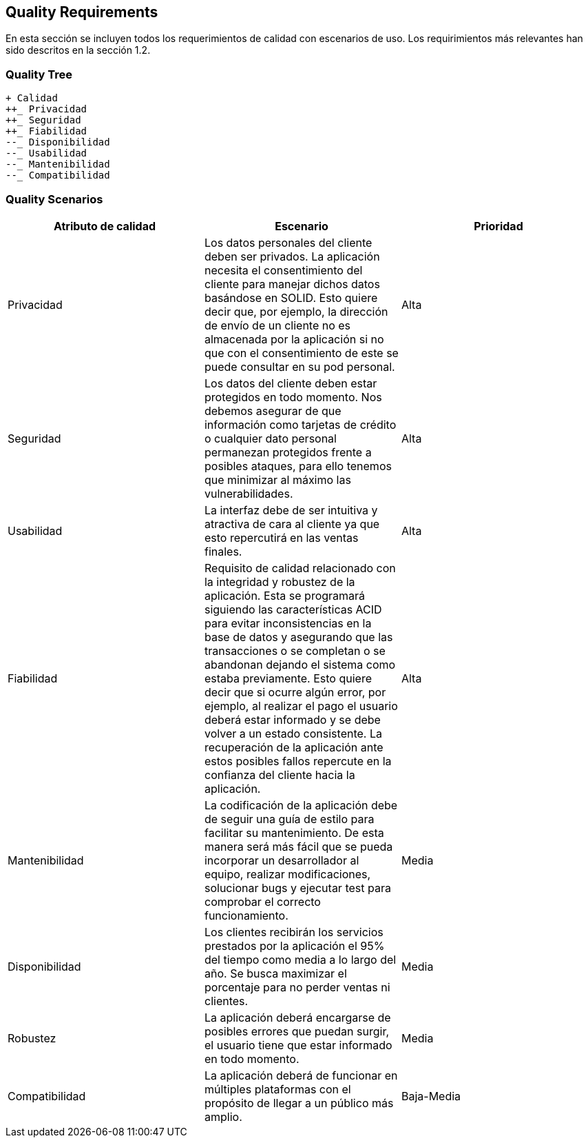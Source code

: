 [[section-quality-scenarios]]
== Quality Requirements

En esta sección se incluyen todos los requerimientos de calidad con escenarios de uso. Los requirimientos más relevantes han sido descritos en la sección 1.2. 

=== Quality Tree

----

+ Calidad
++_ Privacidad
++_ Seguridad
++_ Fiabilidad
--_ Disponibilidad
--_ Usabilidad
--_ Mantenibilidad
--_ Compatibilidad

----


=== Quality Scenarios


[%header, cols=3]
|===
|Atributo de calidad
|Escenario
|Prioridad

|Privacidad
|Los datos personales del cliente deben ser privados. La aplicación necesita el consentimiento del cliente para manejar dichos datos basándose en SOLID. Esto quiere decir que, por ejemplo, la dirección de envío de un cliente no es almacenada por la aplicación si no que con el consentimiento de este se puede consultar en su pod personal. 
|Alta

|Seguridad
|Los datos del cliente deben estar protegidos en todo momento. Nos debemos asegurar de que información como tarjetas de crédito o cualquier dato personal permanezan protegidos frente a posibles ataques, para ello tenemos que minimizar al máximo las vulnerabilidades.
|Alta

|Usabilidad
|La interfaz debe de ser intuitiva y atractiva de cara al cliente ya que esto repercutirá en las ventas finales.
|Alta

|Fiabilidad
|Requisito de calidad relacionado con la integridad y robustez de la aplicación. Esta se programará siguiendo las características ACID para evitar inconsistencias en la base de datos y asegurando que las transacciones o se completan o se abandonan dejando el sistema como estaba previamente. Esto quiere decir que si ocurre algún error, por ejemplo, al realizar el pago el usuario deberá estar informado y se debe volver a un estado consistente. La recuperación de la aplicación ante estos posibles fallos repercute en la confianza del cliente hacia la aplicación.
|Alta

|Mantenibilidad
|La codificación de la aplicación debe de seguir una guía de estilo para facilitar su mantenimiento. De esta manera será más fácil que se pueda incorporar un desarrollador al equipo, realizar modificaciones, solucionar bugs y ejecutar test para comprobar el correcto funcionamiento.
|Media

|Disponibilidad
|Los clientes recibirán los servicios prestados por la aplicación el 95% del tiempo como media a lo largo del año. Se busca maximizar el porcentaje para no perder ventas ni clientes.
|Media

|Robustez
|La aplicación deberá encargarse de posibles errores que puedan surgir, el usuario tiene que estar informado en todo momento.
|Media

|Compatibilidad
|La aplicación deberá de funcionar en múltiples plataformas con el propósito de llegar a un público más amplio.
|Baja-Media

|===
